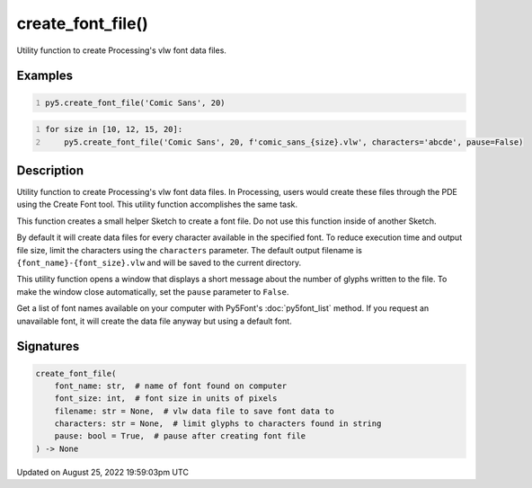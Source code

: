 create_font_file()
==================

Utility function to create Processing's vlw font data files.

Examples
--------

.. raw:: html

    <div class="example-table">

.. raw:: html

    <div class="example-row"><div class="example-cell-image">

.. raw:: html

    </div><div class="example-cell-code">

.. code:: python
    :number-lines:

    py5.create_font_file('Comic Sans', 20)

.. raw:: html

    </div></div>

.. raw:: html

    <div class="example-row"><div class="example-cell-image">

.. raw:: html

    </div><div class="example-cell-code">

.. code:: python
    :number-lines:

    for size in [10, 12, 15, 20]:
        py5.create_font_file('Comic Sans', 20, f'comic_sans_{size}.vlw', characters='abcde', pause=False)

.. raw:: html

    </div></div>

.. raw:: html

    </div>

Description
-----------

Utility function to create Processing's vlw font data files. In Processing, users would create these files through the PDE using the Create Font tool. This utility function accomplishes the same task.

This function creates a small helper Sketch to create a font file. Do not use this function inside of another Sketch.

By default it will create data files for every character available in the specified font. To reduce execution time and output file size, limit the characters using the ``characters`` parameter. The default output filename is ``{font_name}-{font_size}.vlw`` and will be saved to the current directory.

This utility function opens a window that displays a short message about the number of glyphs written to the file. To make the window close automatically, set the ``pause`` parameter to ``False``.

Get a list of font names available on your computer with Py5Font's :doc:`py5font_list` method. If you request an unavailable font, it will create the data file anyway but using a default font.

Signatures
------

.. code:: python

    create_font_file(
        font_name: str,  # name of font found on computer
        font_size: int,  # font size in units of pixels
        filename: str = None,  # vlw data file to save font data to
        characters: str = None,  # limit glyphs to characters found in string
        pause: bool = True,  # pause after creating font file
    ) -> None
Updated on August 25, 2022 19:59:03pm UTC

